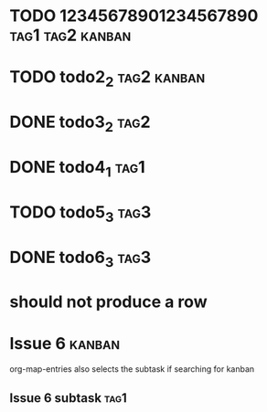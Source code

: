 * TODO 12345678901234567890                                :tag1:tag2:kanban:
* TODO todo2_2                                                  :tag2:kanban:
* DONE todo3_2                                                         :tag2:
* DONE todo4_1                                                         :tag1:
* TODO todo5_3                                                         :tag3:
* DONE todo6_3                                                         :tag3:
* should not produce a row

* Issue 6                                                            :kanban:
org-map-entries also selects the subtask if searching for kanban
** Issue 6 subtask                                                     :tag1:

#+BEGIN: tagged :columns "%9tag1(Col1)|%5tag1|tag1(Col1)|%5tag2" :match "kanban"
#+END:
